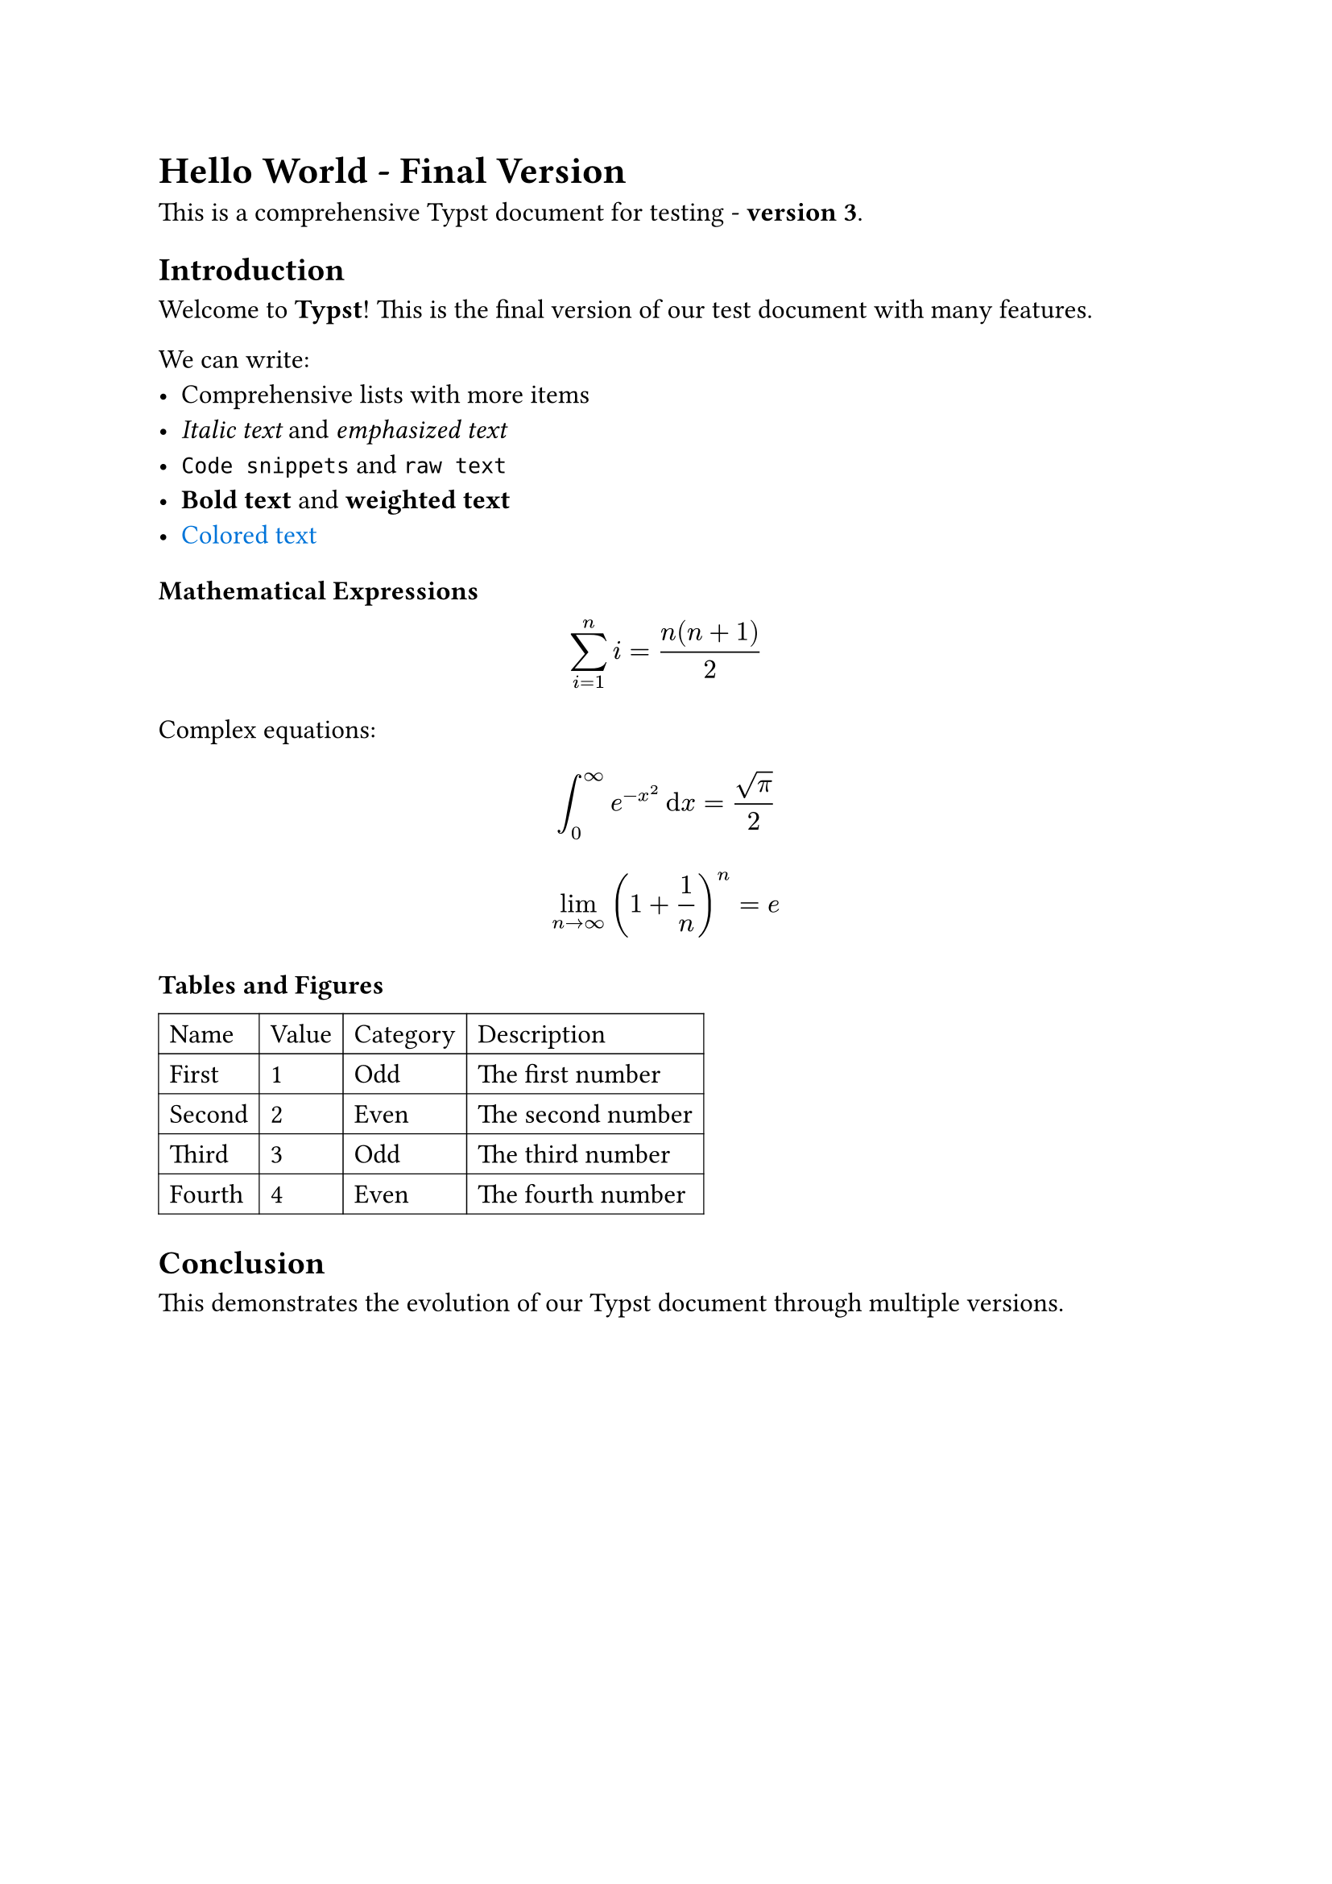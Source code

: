 #set page(paper: "a4")
#set text(font: "Linux Libertine", size: 12pt)

= Hello World - Final Version

This is a comprehensive Typst document for testing - *version 3*.

== Introduction

Welcome to *Typst*! This is the final version of our test document with many features.

We can write:
- Comprehensive lists with more items
- _Italic text_ and #emph[emphasized text]
- `Code snippets` and #raw("raw text")
- #strong[Bold text] and #text(weight: "bold")[weighted text]
- #text(fill: blue)[Colored text]

=== Mathematical Expressions

$ sum_(i=1)^n i = (n(n+1))/2 $

Complex equations:
$ integral_0^infinity e^(-x^2) dif x = sqrt(pi)/2 $

$ lim_(n -> infinity) (1 + 1/n)^n = e $

=== Tables and Figures

#table(
  columns: 4,
  stroke: 0.5pt,
  [Name], [Value], [Category], [Description],
  [First], [1], [Odd], [The first number],
  [Second], [2], [Even], [The second number],
  [Third], [3], [Odd], [The third number],
  [Fourth], [4], [Even], [The fourth number],
)

== Conclusion

This demonstrates the evolution of our Typst document through multiple versions.

#pagebreak()

= Appendix

Additional content on a new page for more substantial differences.

